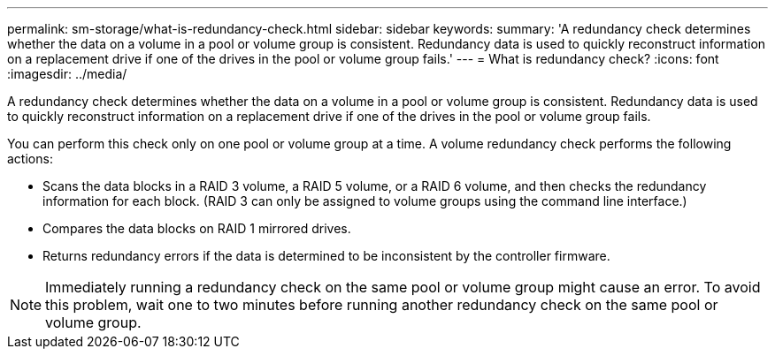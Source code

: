 ---
permalink: sm-storage/what-is-redundancy-check.html
sidebar: sidebar
keywords: 
summary: 'A redundancy check determines whether the data on a volume in a pool or volume group is consistent. Redundancy data is used to quickly reconstruct information on a replacement drive if one of the drives in the pool or volume group fails.'
---
= What is redundancy check?
:icons: font
:imagesdir: ../media/

[.lead]
A redundancy check determines whether the data on a volume in a pool or volume group is consistent. Redundancy data is used to quickly reconstruct information on a replacement drive if one of the drives in the pool or volume group fails.

You can perform this check only on one pool or volume group at a time. A volume redundancy check performs the following actions:

* Scans the data blocks in a RAID 3 volume, a RAID 5 volume, or a RAID 6 volume, and then checks the redundancy information for each block. (RAID 3 can only be assigned to volume groups using the command line interface.)
* Compares the data blocks on RAID 1 mirrored drives.
* Returns redundancy errors if the data is determined to be inconsistent by the controller firmware.

[NOTE]
====
Immediately running a redundancy check on the same pool or volume group might cause an error. To avoid this problem, wait one to two minutes before running another redundancy check on the same pool or volume group.
====
